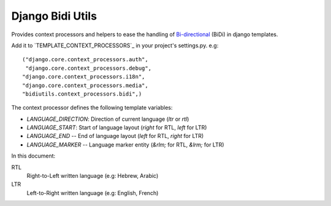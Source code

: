 Django Bidi Utils
=================

Provides context processors and helpers to ease the handling
of `Bi-directional`_ (BiDi) in django templates.

.. _Bi-directional: http://en.wikipedia.org/wiki/Bi-directional_text

Add it to `TEMPLATE_CONTEXT_PROCESSORS`_ in your project's settings.py. e.g::

  ("django.core.context_processors.auth",
   "django.core.context_processors.debug",
  "django.core.context_processors.i18n",
  "django.core.context_processors.media",
  "bidiutils.context_processors.bidi",)

.. _TEMPLATE_CONTEXT_PROCESORS: http://docs.djangoproject.com/en/dev/ref/settings/#template-context-processors

The context processor defines the following template variables:

* `LANGUAGE_DIRECTION`: Direction of current language (`ltr` or `rtl`)
* `LANGUAGE_START`: Start of language layout (`right` for RTL, `left` for LTR)
* `LANGUAGE_END` -- End of language layout (`left` for RTL, `right` for LTR)
* `LANGUAGE_MARKER` -- Language marker entity (`&rlm;` for RTL, `&lrm;` for LTR)

In this document:

RTL
    Right-to-Left written language (e.g: Hebrew, Arabic)

LTR
    Left-to-Right written language (e.g: English, French)
